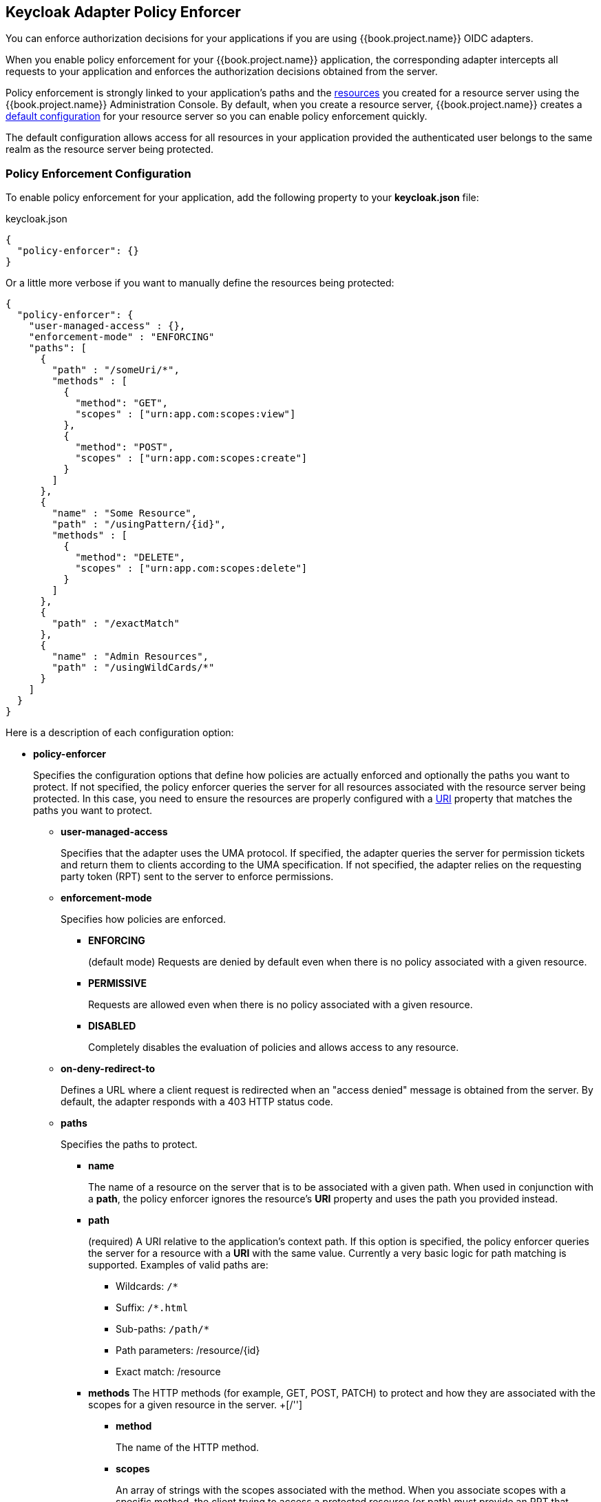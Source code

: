 == Keycloak Adapter Policy Enforcer

You can enforce authorization decisions for your applications if you are using {{book.project.name}} OIDC adapters.

When you enable policy enforcement for your {{book.project.name}} application, the corresponding adapter intercepts all requests to your application and enforces the authorization decisions obtained from the server.

Policy enforcement is strongly linked to your application's paths and the link:../resource/overview.html[resources] you created for a resource server using the {{book.project.name}} Administration Console. By default,
when you create a resource server, {{book.project.name}} creates a link:../resource-server/default-config.html[default configuration] for your resource server so you can enable policy enforcement quickly.

The default configuration allows access for all resources in your application provided the authenticated user belongs to the same realm as the resource server being protected.

=== Policy Enforcement Configuration

To enable policy enforcement for your application, add the following property to your *keycloak.json* file:

.keycloak.json
```json
{
  "policy-enforcer": {}
}
```
Or a little more verbose if you want to manually define the resources being protected:

```json
{
  "policy-enforcer": {
    "user-managed-access" : {},
    "enforcement-mode" : "ENFORCING"
    "paths": [
      {
        "path" : "/someUri/*",
        "methods" : [
          {
            "method": "GET",
            "scopes" : ["urn:app.com:scopes:view"]
          },
          {
            "method": "POST",
            "scopes" : ["urn:app.com:scopes:create"]
          }
        ]
      },
      {
        "name" : "Some Resource",
        "path" : "/usingPattern/{id}",
        "methods" : [
          {
            "method": "DELETE",
            "scopes" : ["urn:app.com:scopes:delete"]
          }
        ]
      },
      {
        "path" : "/exactMatch"
      },
      {
        "name" : "Admin Resources",
        "path" : "/usingWildCards/*"
      }
    ]
  }
}
```

Here is a description of each configuration option:

* *policy-enforcer*
+
Specifies the configuration options that define how policies are actually enforced and optionally the paths you want to protect. If not specified, the policy enforcer queries the server
for all resources associated with the resource server being protected. In this case, you need to ensure the resources are properly configured with a link:../resource/create.adoc#_uri[URI] property that matches the paths you want to protect.
+
** *user-managed-access*
+
Specifies that the adapter uses the UMA protocol. If specified, the adapter queries the server for permission tickets and return them to clients according to the UMA specification. If not specified, the adapter relies on the requesting party token (RPT) sent to the server to enforce permissions.
+
** *enforcement-mode*
+
Specifies how policies are enforced.
+
*** *ENFORCING*
+
(default mode) Requests are denied by default even when there is no policy associated with a given resource.
+
*** *PERMISSIVE*
+
Requests are allowed even when there is no policy associated with a given resource.
+
*** *DISABLED*
+
Completely disables the evaluation of policies and allows access to any resource.
+
** *on-deny-redirect-to*
+
Defines a URL where a client request is redirected when an "access denied" message is obtained from the server. By default, the adapter responds with a 403 HTTP status code.
+
** *paths*
+
Specifies the paths to protect.
+
*** *name*
+
The name of a resource on the server that is to be associated with a given path. When used in conjunction with a *path*, the policy enforcer ignores the resource's *URI* property and uses the path you provided instead.
*** *path*
+
(required) A URI relative to the application's context path. If this option is specified, the policy enforcer queries the server for a resource with a *URI* with the same value. 
Currently a very basic logic for path matching is supported. Examples of valid paths are:
+
**** Wildcards: `/*`
**** Suffix: `/*.html`
**** Sub-paths: `/path/*`
**** Path parameters: /resource/{id}
**** Exact match: /resource
+
*** *methods*
The HTTP methods (for example, GET, POST, PATCH) to protect and how they are associated with the scopes for a given resource in the server.
+[/'']
**** *method*
+
The name of the HTTP method.
+
**** *scopes*
+
An array of strings with the scopes associated with the method. When you associate scopes with a specific method, the client trying to access a protected resource (or path) must provide an RPT that grants permission to all scopes specified in the list. For example, if you define a method _POST_ with a scope _create_, the RPT must contain a permission granting access to the _create_ scope when performing a POST to the path.
+
*** *enforcement-mode*
+
Specifies how policies are enforced.
+
**** *ENFORCING*
+
(default mode) Requests are denied by default even when there is no policy associated with a given resource.
+
**** *DISABLED*
+
Disables the evaluation of policies for a path
+